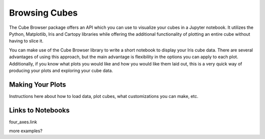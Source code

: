 Browsing Cubes
==============

The Cube Browser package offers an API which you can use to visualize your cubes in a Jupyter notebook.
It utilizes the Python, Matplotlib, Iris and Cartopy libraries while offering the additional functionality of plotting an entire cube without having to slice it.

You can make use of the Cube Browser library to write a short notebook to display your Iris cube data.
There are several advantages of using this approach, but the main advantage is flexibility in the options you can apply to each plot.
Additionally, if you know what plots you would like and how you would like them laid out, this is a very quick way of producing your plots and exploring your cube data.

Making Your Plots
-----------------

Instructions here about how to load data, plot cubes, what customizations you can make, etc.



Links to Notebooks
------------------

four_axes.link

more examples?